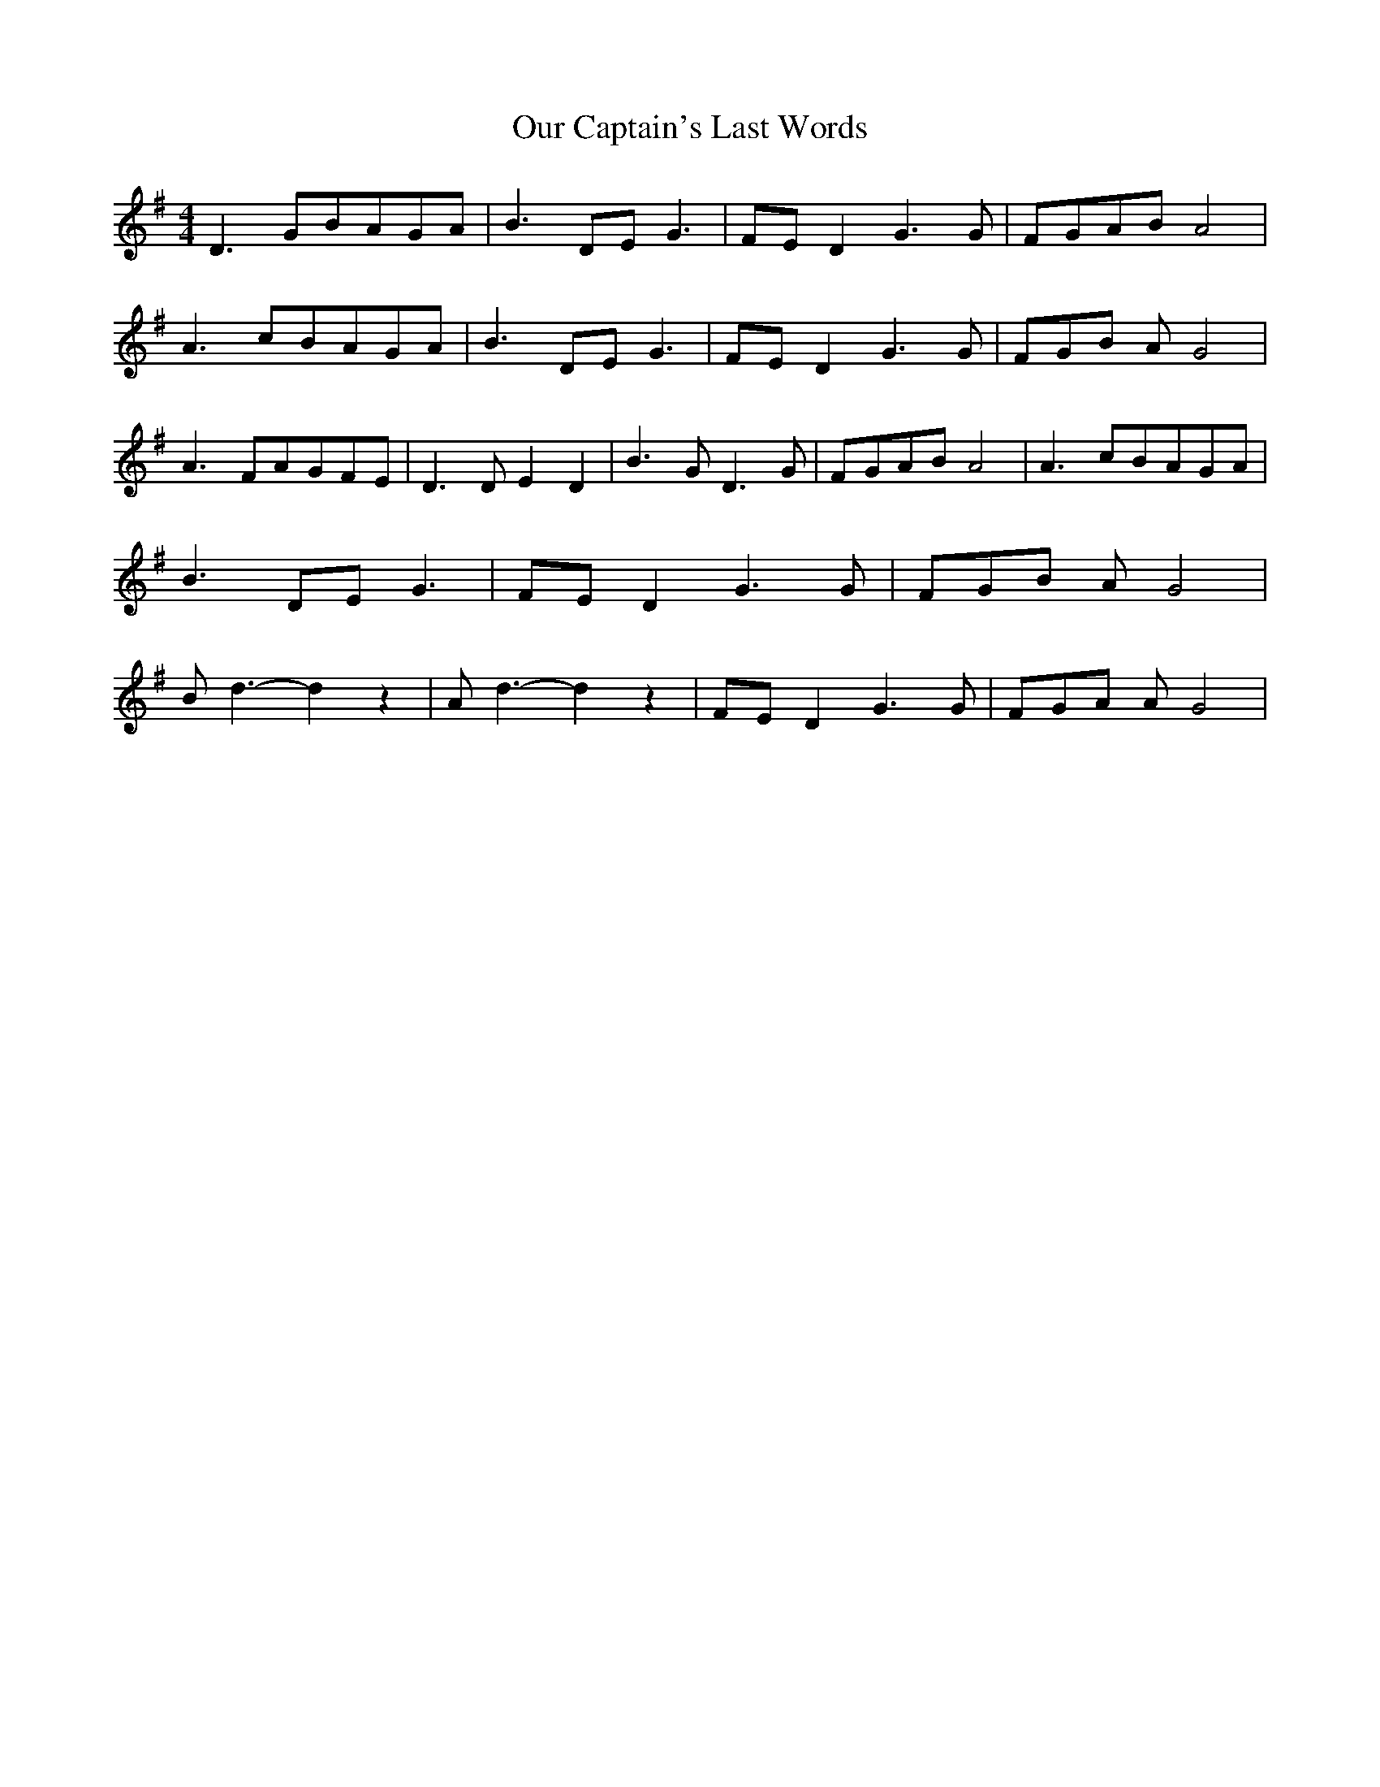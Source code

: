 % Generated more or less automatically by swtoabc by Erich Rickheit KSC
X:1
T:Our Captain's Last Words
M:4/4
L:1/8
K:G
 D3 GB-AG-A| B3 DE G3|F-E D2 G3 G|F-GA-B A4| A3 cB-AG-A| B3 DE G3|\
F-E D2 G3 G|F-G-B A G4| A3 FA-GF-E| D3 D E2 D2| B3 G D3 G|F-GA-B A4|\
 A3 cB-AG-A| B3 DE G3|F-E D2 G3 G|F-G-B A G4| B d3- d2 z2| A d3- d2 z2|\
F-E D2 G3 G|F-G-A A G4|

